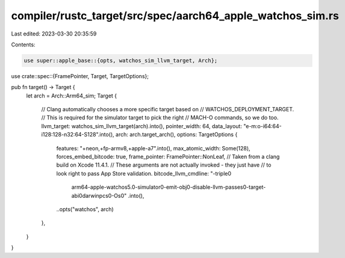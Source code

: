 compiler/rustc_target/src/spec/aarch64_apple_watchos_sim.rs
===========================================================

Last edited: 2023-03-30 20:35:59

Contents:

.. code-block:: rs

    use super::apple_base::{opts, watchos_sim_llvm_target, Arch};
use crate::spec::{FramePointer, Target, TargetOptions};

pub fn target() -> Target {
    let arch = Arch::Arm64_sim;
    Target {
        // Clang automatically chooses a more specific target based on
        // WATCHOS_DEPLOYMENT_TARGET.
        // This is required for the simulator target to pick the right
        // MACH-O commands, so we do too.
        llvm_target: watchos_sim_llvm_target(arch).into(),
        pointer_width: 64,
        data_layout: "e-m:o-i64:64-i128:128-n32:64-S128".into(),
        arch: arch.target_arch(),
        options: TargetOptions {
            features: "+neon,+fp-armv8,+apple-a7".into(),
            max_atomic_width: Some(128),
            forces_embed_bitcode: true,
            frame_pointer: FramePointer::NonLeaf,
            // Taken from a clang build on Xcode 11.4.1.
            // These arguments are not actually invoked - they just have
            // to look right to pass App Store validation.
            bitcode_llvm_cmdline: "-triple\0\
                arm64-apple-watchos5.0-simulator\0\
                -emit-obj\0\
                -disable-llvm-passes\0\
                -target-abi\0\
                darwinpcs\0\
                -Os\0"
                .into(),
            ..opts("watchos", arch)
        },
    }
}


